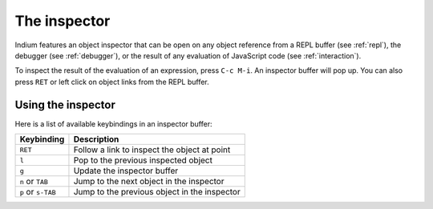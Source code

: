 .. _inspector:

The inspector
=============

Indium features an object inspector that can be open on any object reference
from a REPL buffer (see :ref:`repl`), the debugger (see :ref:`debugger`), or
the result of any evaluation of JavaScript code (see :ref:`interaction`).

To inspect the result of the evaluation of an expression, press ``C-c M-i``.  An
inspector buffer will pop up.  You can also press ``RET`` or left click on
object links from the REPL buffer.

.. image:: screenshots/inspector.png

Using the inspector
-------------------

Here is a list of available keybindings in an inspector buffer:

.. tabularcolumns:: |r|L|
                   
+--------------------+---------------------------------------------------------------------------------+
| Keybinding         | Description                                                                     |
+====================+=================================================================================+
| ``RET``            | Follow a link to inspect the object at point                                    |
+--------------------+---------------------------------------------------------------------------------+
| ``l``              | Pop to the previous inspected object                                            |
+--------------------+---------------------------------------------------------------------------------+
| ``g``              | Update the inspector buffer                                                     |
+--------------------+---------------------------------------------------------------------------------+
| ``n`` or ``TAB``   | Jump to the next object in the inspector                                        |
+--------------------+---------------------------------------------------------------------------------+
| ``p`` or ``s-TAB`` | Jump to the previous object in the inspector                                    |
+--------------------+---------------------------------------------------------------------------------+

